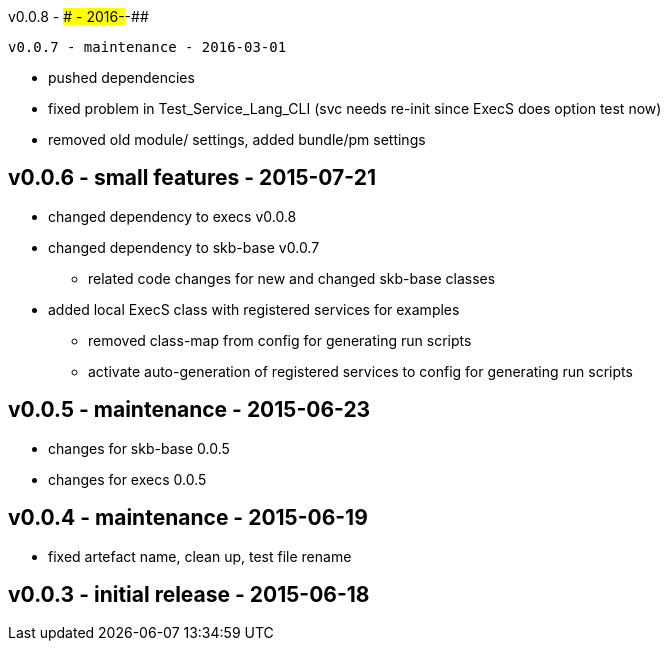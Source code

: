 v0.0.8 - ### - 2016-##-##
---------------------------------


v0.0.7 - maintenance - 2016-03-01
---------------------------------
* pushed dependencies
* fixed problem in Test_Service_Lang_CLI (svc needs re-init since ExecS does option test now)
* removed old module/ settings, added bundle/pm settings


v0.0.6 - small features - 2015-07-21
------------------------------------
* changed dependency to execs v0.0.8
* changed dependency to skb-base v0.0.7
	** related code changes for new and changed skb-base classes
* added local ExecS class with registered services for examples
	** removed class-map from config for generating run scripts
	** activate auto-generation of registered services to config for generating run scripts


v0.0.5 - maintenance - 2015-06-23
---------------------------------
* changes for skb-base 0.0.5
* changes for execs 0.0.5


v0.0.4 - maintenance - 2015-06-19
---------------------------------
* fixed artefact name, clean up, test file rename


v0.0.3 - initial release - 2015-06-18
-------------------------------------
